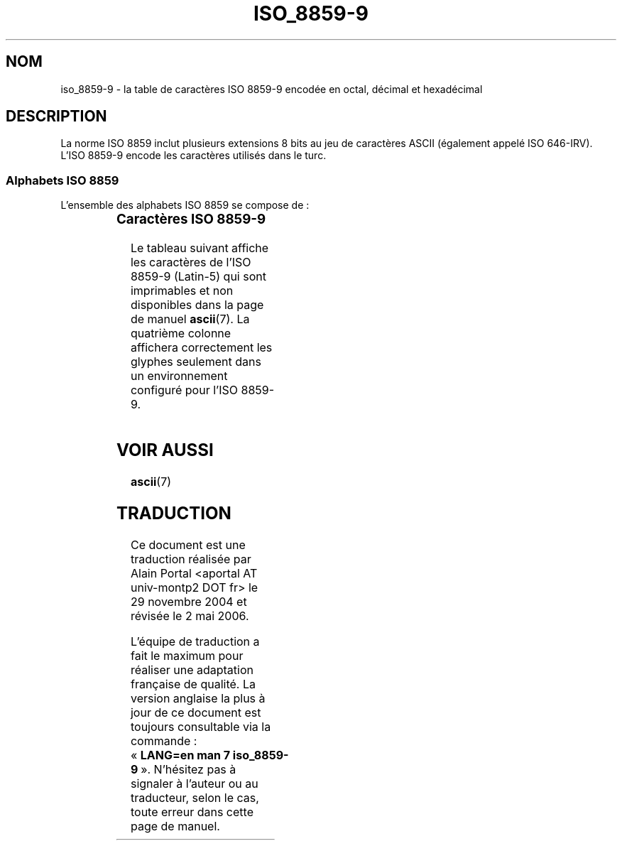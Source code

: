 '\" t
.\" Copyright 2002      Dimitri Papadopoulos (dpo@club-internet.fr)
.\"
.\" This is free documentation; you can redistribute it and/or
.\" modify it under the terms of the GNU General Public License as
.\" published by the Free Software Foundation; either version 2 of
.\" the License, or (at your option) any later version.
.\"
.\" The GNU General Public License's references to "object code"
.\" and "executables" are to be interpreted as the output of any
.\" document formatting or typesetting system, including
.\" intermediate and printed output.
.\"
.\" This manual is distributed in the hope that it will be useful,
.\" but WITHOUT ANY WARRANTY; without even the implied warranty of
.\" MERCHANTABILITY or FITNESS FOR A PARTICULAR PURPOSE.  See the
.\" GNU General Public License for more details.
.\"
.\" You should have received a copy of the GNU General Public
.\" License along with this manual; if not, write to the Free
.\" Software Foundation, Inc., 59 Temple Place, Suite 330, Boston, MA 02111,
.\" USA.
.\"
.\" Traduction : Alain Portal
.\" 30/11/2004 LDP-1.58
.\" Màj 27/06/2005 LDP-1.60
.\" Màj 01/05/2006 LDP-1.67.1
.\"
.TH ISO_8859-9 7 "24 septembre 2002" "Linux" "Manuel du programmeur Linux"
.nh
.SH NOM
iso_8859-9 \- la table de caractères ISO 8859-9 encodée en octal, décimal et
hexadécimal
.SH DESCRIPTION
La norme ISO 8859 inclut plusieurs extensions 8 bits au jeu de caractères
ASCII (également appelé ISO 646-IRV). L'ISO 8859-9 encode les caractères
utilisés dans le turc.
.SS "Alphabets ISO 8859"
L'ensemble des alphabets ISO 8859 se compose de\ :
.P
.TS
l l.
ISO 8859-1	Langues d'Europe de l'Ouest (Latin-1)
ISO 8859-2	Langues d'Europe Centrale et d'Europe de l'Est (Latin-2)
ISO 8859-3	Langues d'Europe du Sud-Est et autres (Latin-3)
ISO 8859-4	Langues scandinave et balte (Latin-4)
ISO 8859-5	Latin/Cyrillique
ISO 8859-6	Latin/Arabe
ISO 8859-7	Latin/Grec
ISO 8859-8	Latin/Hébreu
ISO 8859-9	Latin-1 modifié pour le turc (Latin-5)
ISO 8859-10	Langues lappone/nordique/eskimaude (Latin-6)
ISO 8859-11	Latin/Thaï
ISO 8859-13	Langues de la ceinture baltique (Latin-7)
ISO 8859-14	Celte (Latin-8)
ISO 8859-15	Langues d'Europe de l'Ouest (Latin-9)
ISO 8859-16	Roumain (Latin-10)
.TE
.SS "Caractères ISO 8859-9"
Le tableau suivant affiche les caractères de l'ISO 8859-9 (Latin-5) qui sont
imprimables et non disponibles dans la page de manuel
.BR ascii (7).
La quatrième colonne affichera correctement les glyphes seulement dans un
environnement configuré pour l'ISO 8859-9.

.TS
l l l c lp-1.
Oct	Déc	Hex	Carac	Description
_
240	160	A0	 	Espace insécable
241	161	A1	¡	Point d'exclamation inversé
242	162	A2	¢	Symbole monétaire cent
243	163	A3	£	Symbole monétaire livre
244	164	A4	¤	Symbole monétaire
245	165	A5	¥	Symbole monétaire yen
246	166	A6	¦	Barre verticale interrompue
247	167	A7	§	Symbole section
250	168	A8	¨	Tréma
251	169	A9	©	Symbole copyright
252	170	AA	ª	Indicateur ordinal féminin
253	171	AB	«	Guillemet français ouvrant
254	172	AC	¬	Symbole négation
255	173	AD	­	Trait d'union
256	174	AE	®	Symbole marque déposée
257	175	AF	¯	Macron
260	176	B0	°	Symbole degré
261	177	B1	±	Symbole plus-moins
262	178	B2	²	Exposant 2
263	179	B3	³	Exposant 3
264	180	B4	´	Accent aigu
265	181	B5	µ	Symbole micro
266	182	B6	¶	Symbole paragraphe
267	183	B7	·	Point à mi-hauteur
270	184	B8	¸	Cédille
271	185	B9	¹	Exposant 1
272	186	BA	º	Indicateur ordinal masculin
273	187	BB	»	Guillemet français fermant
274	188	BC	¼	Fraction un quart
275	189	BD	½	Fraction un demi
276	190	BE	¾	Fraction trois quarts
277	191	BF	¿	Point d'interrogation inversé
300	192	C0	À	Lettre majuscule latine A accent grave
301	193	C1	Á	Lettre majuscule latine A accent aigu
302	194	C2	Â	Lettre majuscule latine A accent circonflexe
303	195	C3	Ã	Lettre majuscule latine A tilde
304	196	C4	Ä	Lettre majuscule latine A tréma
305	197	C5	Å	Lettre majuscule latine A avec anneau dessus
306	198	C6	Æ	Lettre majuscule latine AE ligaturée
307	199	C7	Ç	Lettre majuscule latine C cédille
310	200	C8	È	Lettre majuscule latine E accent grave
311	201	C9	É	Lettre majuscule latine E accent aigu
312	202	CA	Ê	Lettre majuscule latine E accent circonflexe
313	203	CB	Ë	Lettre majuscule latine E tréma
314	204	CC	Ì	Lettre majuscule latine I accent grave
315	205	CD	Í	Lettre majuscule latine I accent aigu
316	206	CE	Î	Lettre majuscule latine I accent circonflexe
317	207	CF	Ï	Lettre majuscule latine I tréma
320	208	D0	Ğ	Lettre majuscule latine G accent brève
321	209	D1	Ñ	Lettre majuscule latine N tilde
322	210	D2	Ò	Lettre majuscule latine O accent grave
323	211	D3	Ó	Lettre majuscule latine O accent aigu
324	212	D4	Ô	Lettre majuscule latine O accent circonflexe
325	213	D5	Õ	Lettre majuscule latine O tilde
326	214	D6	Ö	Lettre majuscule latine O tréma
327	215	D7	×	Symbole multiplication
330	216	D8	Ø	Lettre majuscule latine O barré
331	217	D9	Ù	Lettre majuscule latine U accent grave
332	218	DA	Ú	Lettre majuscule latine U accent aigu
333	219	DB	Û	Lettre majuscule latine U accent circonflexe
334	220	DC	Ü	Lettre majuscule latine U tréma
335	221	DD	İ	Lettre majuscule latine I avec un point
336	222	DE	Ş	Lettre majuscule latine S cédille
337	223	DF	ß	Lettre minuscule latine S dur
340	224	E0	à	Lettre minuscule latine A accent grave
341	225	E1	á	Lettre minuscule latine A accent aigu
342	226	E2	â	Lettre minuscule latine A accent circonflexe
343	227	E3	ã	Lettre minuscule latine A tilde
344	228	E4	ä	Lettre minuscule latine A tréma
345	229	E5	å	Lettre minuscule latine A avec anneau dessus
346	230	E6	æ	Lettre minuscule latine AE ligaturée
347	231	E7	ç	Lettre minuscule latine C cédille
350	232	E8	è	Lettre minuscule latine E accent grave
351	233	E9	é	Lettre minuscule latine E accent aigu
352	234	EA	ê	Lettre minuscule latine E accent circonflexe
353	235	EB	ë	Lettre minuscule latine E tréma
354	236	EC	ì	Lettre minuscule latine I accent grave
355	237	ED	í	Lettre minuscule latine I accent aigu
356	238	EE	î	Lettre minuscule latine I accent circonflexe
357	239	EF	ï	Lettre minuscule latine I tréma
360	240	F0	ğ	Lettre minuscule latine G accent brève
361	241	F1	ñ	Lettre minuscule latine N tilde
362	242	F2	ò	Lettre minuscule latine O accent grave
363	243	F3	ó	Lettre minuscule latine O accent aigu
364	244	F4	ô	Lettre minuscule latine O accent circonflexe
365	245	F5	õ	Lettre minuscule latine O tilde
366	246	F6	ö	Lettre minuscule latine O tréma
367	247	F7	÷	Symbole division
370	248	F8	ø	Lettre minuscule latine O barré
371	249	F9	ù	Lettre minuscule latine U accent grave
372	250	FA	ú	Lettre minuscule latine U accent aigu
373	251	FB	û	Lettre minuscule latine U accent circonflexe
374	252	FC	ü	Lettre minuscule latine U tréma
375	253	FD	ı	Lettre minuscule latine I sans point
376	254	FE	ş	Lettre minuscule latine S cédille
377	255	FF	ÿ	Lettre minuscule latine Y tréma
.TE
.SH "VOIR AUSSI"
.BR ascii (7)
.SH TRADUCTION
.PP
Ce document est une traduction réalisée par Alain Portal
<aportal AT univ-montp2 DOT fr> le 29 novembre 2004
et révisée le 2\ mai\ 2006.
.PP
L'équipe de traduction a fait le maximum pour réaliser une adaptation
française de qualité. La version anglaise la plus à jour de ce document est
toujours consultable via la commande\ : «\ \fBLANG=en\ man\ 7\ iso_8859-9\fR\ ».
N'hésitez pas à signaler à l'auteur ou au traducteur, selon le cas, toute
erreur dans cette page de manuel.
